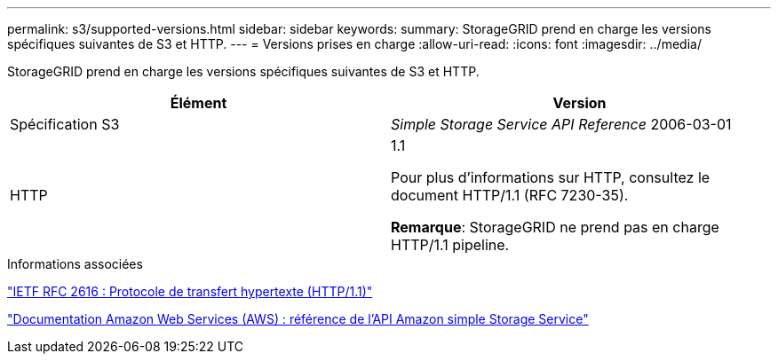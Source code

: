 ---
permalink: s3/supported-versions.html 
sidebar: sidebar 
keywords:  
summary: StorageGRID prend en charge les versions spécifiques suivantes de S3 et HTTP. 
---
= Versions prises en charge
:allow-uri-read: 
:icons: font
:imagesdir: ../media/


[role="lead"]
StorageGRID prend en charge les versions spécifiques suivantes de S3 et HTTP.

|===
| Élément | Version 


 a| 
Spécification S3
 a| 
_Simple Storage Service API Reference_ 2006-03-01



 a| 
HTTP
 a| 
1.1

Pour plus d'informations sur HTTP, consultez le document HTTP/1.1 (RFC 7230-35).

*Remarque*: StorageGRID ne prend pas en charge HTTP/1.1 pipeline.

|===
.Informations associées
http://tools.ietf.org/html/rfc2616["IETF RFC 2616 : Protocole de transfert hypertexte (HTTP/1.1)"]

http://docs.aws.amazon.com/AmazonS3/latest/API/Welcome.html["Documentation Amazon Web Services (AWS) : référence de l'API Amazon simple Storage Service"]

